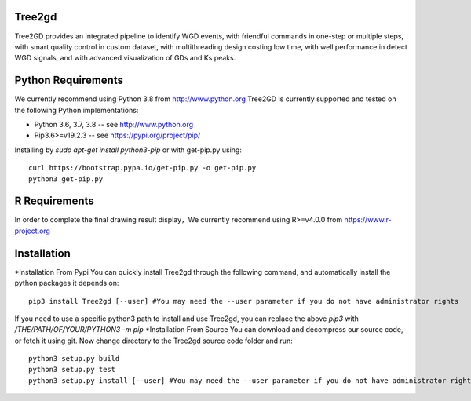 .. image:: https://img.shields.io/pypi/v/Tree2gd.svg
   :alt: Tree2gd on the Python Package Index (PyPI)
   :target: https://pypi.python.org/pypi/Tree2gd


Tree2gd
=====================
Tree2GD provides an integrated pipeline to identify WGD events, with friendful commands in one-step or multiple steps, with smart quality control in custom dataset, with multithreading design costing low time, with well performance in detect WGD signals, and with advanced visualization of GDs and Ks peaks.


Python Requirements
===================
We currently recommend using Python 3.8 from http://www.python.org
Tree2GD is currently supported and tested on the following Python
implementations:

- Python 3.6, 3.7, 3.8 -- see http://www.python.org

- Pip3.6>=v19.2.3 -- see https://pypi.org/project/pip/
Installing by `sudo apt-get install python3-pip` or with get-pip.py using::

   curl https://bootstrap.pypa.io/get-pip.py -o get-pip.py
   python3 get-pip.py

R Requirements
===================
In order to complete the final drawing result display，We currently recommend using R>=v4.0.0
from https://www.r-project.org

Installation
===================
*Installation From Pypi
You can quickly install Tree2gd through the following command, and automatically install the python packages it depends on::
    pip3 install Tree2gd [--user] #You may need the --user parameter if you do not have administrator rights
If you need to use a specific python3 path to install and use Tree2gd, you can replace the above `pip3` with `/THE/PATH/OF/YOUR/PYTHON3 -m pip`
*Installation From Source
You can download and decompress our source code, or fetch it using git.
Now change directory to the Tree2gd source code folder and run::
    python3 setup.py build
    python3 setup.py test
    python3 setup.py install [--user] #You may need the --user parameter if you do not have administrator rights
